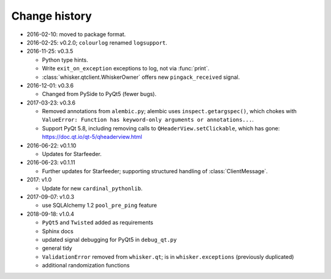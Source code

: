 ..  docs/source/changelog.rst

..  Copyright © 2011-2018 Rudolf Cardinal (rudolf@pobox.com).
    .
    Licensed under the Apache License, Version 2.0 (the "License");
    you may not use this file except in compliance with the License.
    You may obtain a copy of the License at
    .
        http://www.apache.org/licenses/LICENSE-2.0
    .
    Unless required by applicable law or agreed to in writing, software
    distributed under the License is distributed on an "AS IS" BASIS,
    WITHOUT WARRANTIES OR CONDITIONS OF ANY KIND, either express or implied.
    See the License for the specific language governing permissions and
    limitations under the License.


Change history
--------------

* 2016-02-10: moved to package format.

* 2016-02-25: v0.2.0; ``colourlog`` renamed ``logsupport``.

* 2016-11-25: v0.3.5

  - Python type hints.
  - Write ``exit_on_exception`` exceptions to log, not via :func:`print`.
  - :class:`whisker.qtclient.WhiskerOwner` offers new ``pingack_received``
    signal.

* 2016-12-01: v0.3.6

  - Changed from PySide to PyQt5 (fewer bugs).

* 2017-03-23: v0.3.6

  - Removed annotations from ``alembic.py``; alembic uses
    ``inspect.getargspec()``, which chokes with ``ValueError: Function has
    keyword-only arguments or annotations...``.
  - Support PyQt 5.8, including removing calls to ``QHeaderView.setClickable``,
    which has gone: https://doc.qt.io/qt-5/qheaderview.html

* 2016-06-22: v0.1.10

  - Updates for Starfeeder.

* 2016-06-23: v0.1.11

  - Further updates for Starfeeder; supporting structured handling of
    :class:`ClientMessage`.

* 2017: v1.0

  - Update for new ``cardinal_pythonlib``.

* 2017-09-07: v1.0.3

  - use SQLAlchemy 1.2 ``pool_pre_ping`` feature

* 2018-09-18: v1.0.4

  - ``PyQt5`` and ``Twisted`` added as requirements
  - Sphinx docs
  - updated signal debugging for PyQt5 in ``debug_qt.py``
  - general tidy
  - ``ValidationError`` removed from ``whisker.qt``; is in
    ``whisker.exceptions`` (previously duplicated)
  - additional randomization functions

